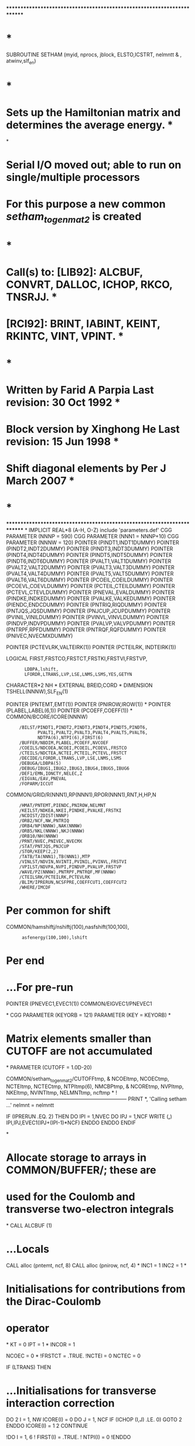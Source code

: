 ************************************************************************
*                                                                      *
      SUBROUTINE SETHAM (myid, nprocs, jblock, ELSTO,ICSTRT, nelmntt
     &                   , atwinv,slf_en)
*                                                                      *
*   Sets up the Hamiltonian matrix and determines the average energy.  *
*
*   Serial I/O moved out; able to run on single/multiple processors
*   For this purpose a new common /setham_to_genmat2/ is created
*                                                                      *
*   Call(s) to: [LIB92]: ALCBUF, CONVRT, DALLOC, ICHOP, RKCO, TNSRJJ.  *
*               [RCI92]: BRINT, IABINT, KEINT, RKINTC, VINT, VPINT.    *
*                                                                      *
*   Written by Farid A Parpia             Last revision: 30 Oct 1992   *
*   Block version by Xinghong He          Last revision: 15 Jun 1998   *
*   Shift diagonal elements by Per J                      March 2007   *
*                                                                      *
************************************************************************
*
      IMPLICIT REAL*8          (A-H, O-Z)
      include 'parameters.def'
CGG      PARAMETER (NNNP = 590)
CGG      PARAMETER (NNN1 = NNNP+10)
CGG      PARAMETER (NNNW = 120)
      POINTER (PINDT1,INDT1DUMMY)
      POINTER (PINDT2,INDT2DUMMY)
      POINTER (PINDT3,INDT3DUMMY)
      POINTER (PINDT4,INDT4DUMMY)
      POINTER (PINDT5,INDT5DUMMY)
      POINTER (PINDT6,INDT6DUMMY)
      POINTER (PVALT1,VALT1DUMMY)
      POINTER (PVALT2,VALT2DUMMY)
      POINTER (PVALT3,VALT3DUMMY)
      POINTER (PVALT4,VALT4DUMMY)
      POINTER (PVALT5,VALT5DUMMY)
      POINTER (PVALT6,VALT6DUMMY)
      POINTER (PCOEIL,COEILDUMMY)
      POINTER (PCOEVL,COEVLDUMMY)
      POINTER (PCTEIL,CTEILDUMMY)
      POINTER (PCTEVL,CTEVLDUMMY)
      POINTER (PNEVAL,EVALDUMMY)
      POINTER (PINDKE,INDKEDUMMY)
      POINTER (PVALKE,VALKEDUMMY)
      POINTER (PIENDC,ENDCDUMMY)
      POINTER (PNTRIQ,RIQDUMMY)
      POINTER (PNTJQS,JQSDUMMY)
      POINTER (PNJCUP,JCUPDUMMY)
      POINTER (PVINIL,VINILDUMMY)
      POINTER (PVINVL,VINVLDUMMY)
      POINTER (PINDVP,INDVPDUMMY)
      POINTER (PVALVP,VALVPDUMMY)
      POINTER (PNTRPF,RPFDUMMY)
      POINTER (PNTRQF,RQFDUMMY)
      POINTER (PNIVEC,NVECMXDUMMY)

      POINTER (PCTEVLRK,VALTEIRK(1))                                  
      POINTER (PCTEILRK, INDTEIRK(1))

      LOGICAL FIRST,FRSTCO,FRSTCT,FRSTKI,FRSTVI,FRSTVP,
     :        LDBPA,lshift,
     :        LFORDR,LTRANS,LVP,LSE,LNMS,LSMS,YES,GETYN
      CHARACTER*2 NH
*
      EXTERNAL BREID,CORD
*
      DIMENSION TSHELL(NNNW),SLF_EN(1)

      POINTER (PNTEMT,EMT(1))
      POINTER (PNIROW,IROW(1))
*
      POINTER (PLABEL,LABEL(6,1))
      POINTER (PCOEFF,COEFF(1))
*
      COMMON/BCORE/ICORE(NNNW)
     :      /BILST/PINDT1,PINDT2,PINDT3,PINDT4,PINDT5,PINDT6,
     :             PVALT1,PVALT2,PVALT3,PVALT4,PVALT5,PVALT6,
     :             NDTPA(6),NTPI(6),FIRST(6)
     :      /BUFFER/NBDIM,PLABEL,PCOEFF,NVCOEF
     :      /COEILS/NDCOEA,NCOEI,PCOEIL,PCOEVL,FRSTCO
     :      /CTEILS/NDCTEA,NCTEI,PCTEIL,PCTEVL,FRSTCT
     :      /DECIDE/LFORDR,LTRANS,LVP,LSE,LNMS,LSMS
     :      /DEBUGA/LDBPA(5)
     :      /DEBUG/IBUG1,IBUG2,IBUG3,IBUG4,IBUG5,IBUG6
     :      /DEF1/EMN,IONCTY,NELEC,Z
     :      /EIGVAL/EAV,PNEVAL
     :      /FOPARM/ICCUT
      COMMON/GRID/R(NNN1),RP(NNN1),RPOR(NNN1),RNT,H,HP,N
     :      /HMAT/PNTEMT,PIENDC,PNIROW,NELMNT
     :      /KEILST/NDKEA,NKEI,PINDKE,PVALKE,FRSTKI
     :      /NCDIST/ZDIST(NNNP)
     :      /ORB2/NCF,NW,PNTRIQ
     :      /ORB4/NP(NNNW),NAK(NNNW)
     :      /ORB5/NKL(NNNW),NKJ(NNNW)
     :      /ORB10/NH(NNNW)
     :      /PRNT/NVEC,PNIVEC,NVECMX
     :      /STAT/PNTJQS,PNJCUP
     :      /STOR/KEEP(2,2)
     :      /TATB/TA(NNN1),TB(NNN1),MTP
     :      /VINLST/NDVIN,NVINTI,PVINIL,PVINVL,FRSTVI
     :      /VPILST/NDVPA,NVPI,PINDVP,PVALVP,FRSTVP
     :      /WAVE/PZ(NNNW),PNTRPF,PNTRQF,MF(NNNW)
     :      /CTEILSRK/PCTEILRK,PCTEVLRK
     :      /BLIM/IPRERUN,NCSFPRE,COEFFCUT1,COEFFCUT2
     :      /WHERE/IMCDF

* Per common for shift

      COMMON/hamshiftj/nshiftj(100),nasfshift(100,100),
     :       asfenergy(100,100),lshift

* Per end

*     ...For pre-run
      POINTER (PNEVEC1,EVEC1(1))
      COMMON/EIGVEC1/PNEVEC1

*
CGG      PARAMETER (KEYORB = 121)
      PARAMETER (KEY = KEYORB)
*
*   Matrix elements smaller than CUTOFF are not accumulated
*
      PARAMETER (CUTOFF = 1.0D-20)

      COMMON/setham_to_genmat2/CUTOFFtmp,
     &  NCOEItmp, NCOECtmp, NCTEItmp, NCTECtmp, NTPItmp(6), NMCBPtmp, 
     &  NCOREtmp, NVPItmp, NKEItmp, NVINTItmp, NELMNTtmp, ncftmp
*
!-----------------------------------------------------------------------
      PRINT *, 'Calling setham ...'
      nelmnt = nelmntt

      IF (IPRERUN .EQ. 2) THEN
         DO IPI = 1,NVEC
            DO IPJ = 1,NCF
               WRITE (*,*) IPI,IPJ,EVEC1(IPJ+(IPI-1)*NCF)
            ENDDO
         ENDDO
      ENDIF

*
*   Allocate storage to arrays in COMMON/BUFFER/; these are
*   used for the Coulomb and transverse two-electron integrals
*
      CALL ALCBUF (1)

*     ...Locals
      CALL alloc (pntemt, ncf, 8)
      CALL alloc (pnirow, ncf, 4)
*
      INC1 = 1
      INC2 = 1
*
*   Initialisations for contributions from the Dirac-Coulomb
*   operator
*
      KT  = 0
      IPT = 1
*
      INCOR = 1

      NCOEC = 0
*
      !FRSTCT = .TRUE.
      !NCTEI  = 0
      NCTEC   = 0

      IF (LTRANS) THEN

*        ...Initialisations for transverse interaction correction
         DO 2 I = 1, NW
            ICORE(I) = 0
            DO J = 1, NCF
               IF (ICHOP (I,J) .LE. 0) GOTO 2
            ENDDO
            ICORE(I) = 1
    2    CONTINUE

         !DO I = 1, 6
         !   FIRST(I) = .TRUE.
         !   NTPI(I)  = 0
         !ENDDO

         NMCBP = 0
         NCORE = 0
      ENDIF

! Loop over rows of the Hamiltonian matrix - distributed

      DO 10 ic = icstrt, ncf, nprocs

         NELC = 0    ! counter - Number of non-zeros of this row

!         IF (LFORDR .AND. (IC .GT. ICCUT)) THEN
!            irstart = IC
!         ELSE
!            irstart = 1
!         ENDIF

! Loop over columns of the current row

         irstart = 1
         DO 85 IR = irstart, IC

! PER
            IF (LFORDR .AND. (IR .GT. ICCUT)) THEN
               IF (IR.NE.IC) CYCLE
            END IF             
! PER

            ELEMNT = 0.D0     ! accumulates various contributions to H 

*
*   Generate the integral list for the matrix element of the
*   one-body operators
*
            IF (IPRERUN .EQ. 1) THEN
               INC1 = 0
               INC2 = 0
               IF (IC.LE.NCSFPRE .OR. IC.EQ.IR) THEN 
                  INC1 = 1
               ENDIF
            ENDIF

            IF (IPRERUN .EQ. 2) THEN
*
*   Diagonal elements are always included
*   Off diagonal elements are included only if the
*   products of the weights from the prerun are larger
*   than the cutoff.
*
               IF (IC .EQ. IR) THEN
                  INC1 = 1
                  INC2 = 1
               ELSE
                  INC1 = 0
                  INC2 = 0
               ENDIF
               DO IPI = 1,NVEC
                  PRECOEFF = 
     :             DABS(EVEC1(IC+(IPI-1)*NCF)*EVEC1(IR+(IPI-1)*NCF))
                  IF (PRECOEFF .GT. COEFFCUT1) INC1 = 1 
                  IF (PRECOEFF .GT. COEFFCUT2) INC2 = 1 
               ENDDO
            ENDIF

!            ...INC1.EQ.1 ------------>
         IF (INC1 .EQ. 1) THEN   !inc1 is always 1 without PRE-RUN
           CALL ONESCALAR(IC,IR,IA,IB,TSHELL)
*
*   Accumulate the contribution from the one-body operators:
*   kinetic energy, electron-nucleus interaction; update the
*   angular integral counter
*
         IF (IA .NE. 0) THEN
            IF (IA .EQ. IB) THEN
               DO IA = 1,NW
                  TCOEFF = DBLE(TSHELL(IA))
                  IF (DABS (TCOEFF) .GT. CUTOFF) THEN
                     NCOEC = NCOEC + 1
                     CALL IABINT (IA, IA, TEGRAL)
                        !------------------------
                     ELEMNT = ELEMNT + TEGRAL*TCOEFF
                     IF (LNMS) THEN
                        CALL KEINT (IA,IA,TEGRAL)
                        !------------------------
                        ELEMNT = ELEMNT + TEGRAL*ATWINV*TCOEFF
                     ENDIF
                     IF (LVP) THEN
                        CALL VPINT (IA, IA, TEGRAL)
                        !------------------------
                        ELEMNT = ELEMNT + TEGRAL*TCOEFF
                     ENDIF
                  ENDIF
               ENDDO
            ELSE
               TCOEFF = DBLE(TSHELL(1))
               IF (DABS (TCOEFF) .GT. CUTOFF) THEN
                  NCOEC = NCOEC + 1
                  CALL IABINT (IA, IB, TEGRAL)
                        !------------------------
                  ELEMNT = ELEMNT + TEGRAL*TCOEFF
                  IF (LNMS) THEN
                     CALL KEINT (IA, IB, TEGRAL)
                        !------------------------
                     ELEMNT = ELEMNT + TEGRAL*ATWINV*TCOEFF
                  ENDIF
                  IF (LVP) THEN
                     CALL VPINT (IA, IB, TEGRAL)
                        !------------------------
                     ELEMNT = ELEMNT + TEGRAL*TCOEFF
                  ENDIF
               ENDIF
            ENDIF
         ENDIF
*
         IBUG1 = 0
*
*   Accumulate the contributions from the two-electron
*   Coulomb operator and the mass polarisation; the latter
*   is computed first because the orbital indices may be
*   permuted by RKINTC
*
         NVCOEF = 0
*
         CALL RKCO_GG (IC, IR, CORD, INCOR, 1)
*
         DO 7 I = 1, NVCOEF
            VCOEFF = COEFF(I)
            IF (DABS (VCOEFF) .GT. CUTOFF) THEN
               NCTEC = NCTEC + 1
               IF (LSMS) THEN
                  IF (LABEL(5,I) .EQ. 1) THEN
                     CALL VINT (LABEL(1,I), LABEL(3,I), TGRL1)
                     CALL VINT (LABEL(2,I), LABEL(4,I), TGRL2)
                     ELEMNT = ELEMNT - TGRL1*TGRL2*ATWINV*VCOEFF
                  ENDIF
               ENDIF
               CALL RKINTC (LABEL(1,I), LABEL(2,I),
     :                      LABEL(3,I), LABEL(4,I),
     :                      LABEL(5,I), TEGRAL)
               ELEMNT = ELEMNT + TEGRAL*VCOEFF
            ENDIF
    7    CONTINUE
*
         IBUG1 = 0

         ENDIF  !inc1 is always 1 without PRE-RUN
!            ...INC1.EQ.1 <------------
************************************************************************
!            ...LTRANS .AND. (INC2.EQ.1) ------------>
         IF (LTRANS .AND. (INC2.EQ.1)) THEN
            !IF (INC2 .EQ. 1) THEN  !inc2 is always 1 without PRE-RUN
*
*   Accumulate the contribution from the two-electron
*   transverse interaction operator
*
            NVCOEF = 0
*
            CALL RKCO_GG (IC, IR, BREID, 1, 2)
*
            DO 8 I = 1, NVCOEF
               IF (DABS (COEFF(I)) .GT. CUTOFF) THEN
                  NMCBP = NMCBP + 1
                  ITYPE = ABS (LABEL(6,I))
                  IF (ITYPE .EQ. 1) THEN
                     CALL BRINT1 (LABEL(1,I), LABEL(2,I),
     :                            LABEL(3,I), LABEL(4,I),
     :                            LABEL(5,I), TEGRAL)
                  ELSEIF (ITYPE .EQ. 2) THEN
                     CALL BRINT2 (LABEL(1,I), LABEL(2,I), 
     :                            LABEL(3,I), LABEL(4,I),
     :                            LABEL(5,I), TEGRAL)
                  ELSEIF (ITYPE .EQ. 3) THEN
                     CALL BRINT3 (LABEL(1,I), LABEL(2,I),
     :                            LABEL(3,I), LABEL(4,I),
     :                            LABEL(5,I), TEGRAL)
                  ELSEIF (ITYPE .EQ. 4) THEN
                     CALL BRINT4 (LABEL(1,I), LABEL(2,I),
     :                            LABEL(3,I), LABEL(4,I),
     :                            LABEL(5,I), TEGRAL)
                  ELSEIF (ITYPE .EQ. 5) THEN
                     CALL BRINT5 (LABEL(1,I), LABEL(2,I),
     :                            LABEL(3,I), LABEL(4,I),
     :                            LABEL(5,I), TEGRAL)
                  ELSEIF (ITYPE .EQ. 6) THEN
                     CALL BRINT6 (LABEL(1,I), LABEL(2,I),
     :                            LABEL(3,I), LABEL(4,I),
     :                            LABEL(5,I), TEGRAL)
                  ENDIF 
                  CONTR = COEFF(I)*TEGRAL
                  IF (LABEL(6,I) .GT. 0) THEN
                     ELEMNT = ELEMNT + CONTR
                  ELSE
!                        ...It comes here only when ic=ir=1
!                           clue: rkco<-breid<-talk<-label(6,i)
                     NCORE = NCORE + 1
                     ELSTO = ELSTO + CONTR
                  ENDIF
               ENDIF
    8       CONTINUE
*
            IBUG1 = 0
* 
!               ...ELSTO is a constant over all diagonals, thus its
!                  contribution to the total energy can be added later
!            IF (IR .EQ. IC) ELEMNT = ELEMNT + ELSTO
*
            !ENDIF   !inc2 is always 1 without PRE-RUN
         ENDIF
!            ...LTRANS .AND. (INC2.EQ.1) <------------
************************************************************************
!
! Store this element if it is diagonal or its value is greater than 
! CUTOFF
!
         IF ( (IR .EQ. IC) .OR. (DABS (ELEMNT) .GT. CUTOFF) ) THEN
            NELC       = NELC + 1
            EMT(NELC)  = ELEMNT
            IROW(NELC) = IR
         ENDIF

* Per for shift

         IF (nshiftj(jblock).GT.0) THEN
            DO ishift = 1,nshiftj(jblock)
               IF ((IR .EQ. IC) .AND.
     &            (nasfshift(jblock,ishift).EQ. IR)) THEN
                  write(*,*)
                  write(*,*) 'Diagonalelement shifted for',IR
                  write(*,*) 'Energy shift in Hartree ',
     &                        asfenergy(jblock,ishift)
                  write(*,*) 'Energy shift in cm-1 ',
     &                        2*109737.7*asfenergy(jblock,ishift)
                  write(*,*)
                  EMT(NELC) = EMT(NELC) + asfenergy(jblock,ishift)
               END IF
            END DO
         ENDIF

* Per end

*
   85    CONTINUE            
c zou
c        print *, ic,SLF_EN(IC)
         IF(LSE) EMT(NELC) = EMT(NELC) + SLF_EN(IC)
c zou
*
*   This column is done; write it to disk
*
         WRITE (imcdf) NELC, ELSTO, (EMT(IR), IR = 1, NELC),
     :                             (IROW(IR), IR = 1, NELC)
!!!!!!!!!!!!!!!!!!!!!!!!!!!!!!!!!!!!!!!!!!
! This EAV (and the above EMT) does not have ELSTO.
         EAV = EAV + EMT(NELC)
!!!!!!!!!!!!!!!!!!!!!!!!!!!!!!!!!!!!!!!!!!
*
!-----------------------------------------------------------------------
CFF      IF (MOD (IC, 20) .EQ. 0 .OR.
         IF (MOD (IC, 100) .EQ. 0 .OR.
     &       IC .LT. nprocs*2 .OR. IC .GT. (NCF-nprocs*2)) THEN
            PRINT *, 'Row ', IC, ': ', NELC, ' nonzero elements;'
     &             , '  block = ', jblock
         ENDIF
*
*   Update the counter for the total number of elements
*
         NELMNT = NELMNT + NELC
*
   10 CONTINUE
************************************************************************
*
*   Deallocate storage for the arrays in /BUFFER/
*
      CALL ALCBUF (3)

*     ...Locals
      CALL DALLOC (PNTEMT)
      CALL DALLOC (PNIROW)

!  Fill the common block /setham_to_genmat2/ for use in genmat2

      CUTOFFtmp = CUTOFF
      NCOEItmp = NCOEI
      NCOECtmp = NCOEC
      NCTEItmp = NCTEI
      NCTECtmp = NCTEC
      NTPItmp = NTPI
      NMCBPtmp = NMCBP
      NCOREtmp = NCORE
      NVPItmp = NVPI
      NKEItmp = NKEI
      NVINTItmp = NVINTI
      NELMNTtmp = NELMNT
      NCFtmp = NCF

      RETURN
      END
